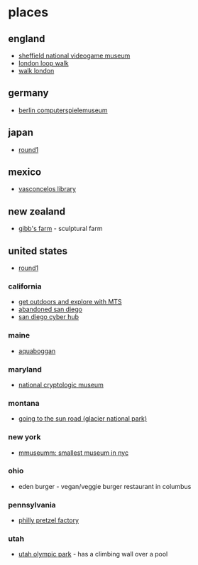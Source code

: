 * places
** england
- [[https://thenvm.org/][sheffield national videogame museum]]
- [[https://tfl.gov.uk/modes/walking/loop-walk][london loop walk]]
- [[https://tfl.gov.uk/modes/walking/top-walking-routes][walk london]]

** germany
- [[https://www.computerspielemuseum.de/1210_home.htm][berlin computerspielemuseum]]

** japan
- [[https://www.round1usa.com/][round1]]

** mexico
- [[https://en.wikipedia.org/wiki/biblioteca_vasconcelos][vasconcelos library]]

** new zealand
- [[http://www.gibbsfarm.org.nz/index.php][gibb's farm]] - sculptural farm

** united states
- [[https://www.round1usa.com/][round1]]

*** california
- [[https://www.sdmts.com/rider-info/rider-insider/get-outdoors-and-explore-mts][get outdoors and explore with MTS]]
- [[https://hiddensandiego.com/listing-category/abandoned][abandoned san diego]]
- [[https://www.sandiego.gov/cyber-lab/cyber-hub][san diego cyber hub]]

*** maine
- [[https://aquaboggan.com/][aquaboggan]]

*** maryland
- [[https://www.nsa.gov/about/cryptologic-heritage/museum/][national cryptologic museum]]

*** montana
- [[https://en.wikipedia.org/wiki/going-to-the-sun_road][going to the sun road (glacier national park)]]

*** new york
- [[https://www.roadsideamerica.com/story/37020][mmuseumm: smallest museum in nyc]]

*** ohio
- eden burger - vegan/veggie burger restaurant in columbus

*** pennsylvania
- [[https://phillypretzelfactory.com/][philly pretzel factory]]

*** utah
- [[https://utaholympiclegacy.org/location/utah-olympic-park/][utah olympic park]] - has a climbing wall over a pool
